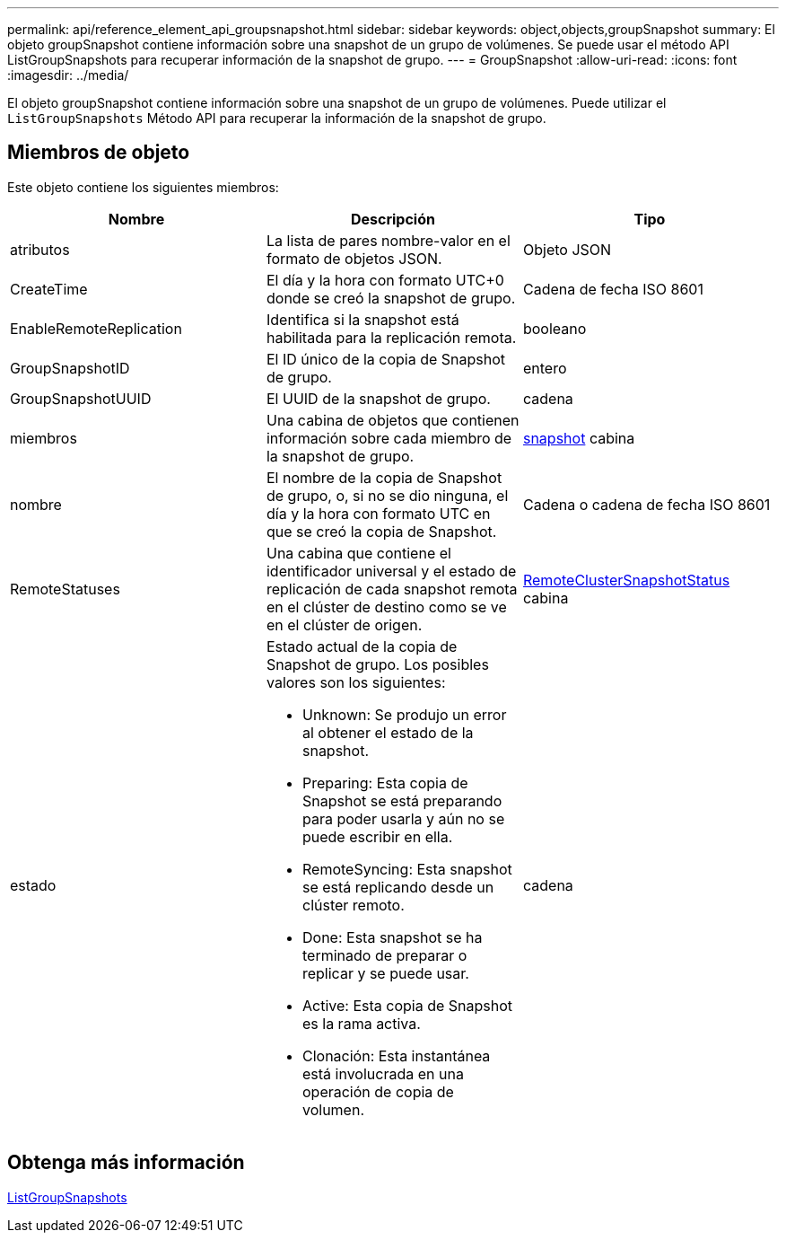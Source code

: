 ---
permalink: api/reference_element_api_groupsnapshot.html 
sidebar: sidebar 
keywords: object,objects,groupSnapshot 
summary: El objeto groupSnapshot contiene información sobre una snapshot de un grupo de volúmenes. Se puede usar el método API ListGroupSnapshots para recuperar información de la snapshot de grupo. 
---
= GroupSnapshot
:allow-uri-read: 
:icons: font
:imagesdir: ../media/


[role="lead"]
El objeto groupSnapshot contiene información sobre una snapshot de un grupo de volúmenes. Puede utilizar el `ListGroupSnapshots` Método API para recuperar la información de la snapshot de grupo.



== Miembros de objeto

Este objeto contiene los siguientes miembros:

|===
| Nombre | Descripción | Tipo 


 a| 
atributos
 a| 
La lista de pares nombre-valor en el formato de objetos JSON.
 a| 
Objeto JSON



 a| 
CreateTime
 a| 
El día y la hora con formato UTC+0 donde se creó la snapshot de grupo.
 a| 
Cadena de fecha ISO 8601



 a| 
EnableRemoteReplication
 a| 
Identifica si la snapshot está habilitada para la replicación remota.
 a| 
booleano



 a| 
GroupSnapshotID
 a| 
El ID único de la copia de Snapshot de grupo.
 a| 
entero



 a| 
GroupSnapshotUUID
 a| 
El UUID de la snapshot de grupo.
 a| 
cadena



 a| 
miembros
 a| 
Una cabina de objetos que contienen información sobre cada miembro de la snapshot de grupo.
 a| 
xref:reference_element_api_snapshot.adoc[snapshot] cabina



 a| 
nombre
 a| 
El nombre de la copia de Snapshot de grupo, o, si no se dio ninguna, el día y la hora con formato UTC en que se creó la copia de Snapshot.
 a| 
Cadena o cadena de fecha ISO 8601



 a| 
RemoteStatuses
 a| 
Una cabina que contiene el identificador universal y el estado de replicación de cada snapshot remota en el clúster de destino como se ve en el clúster de origen.
 a| 
xref:reference_element_api_remoteclustersnapshotstatus.adoc[RemoteClusterSnapshotStatus] cabina



 a| 
estado
 a| 
Estado actual de la copia de Snapshot de grupo. Los posibles valores son los siguientes:

* Unknown: Se produjo un error al obtener el estado de la snapshot.
* Preparing: Esta copia de Snapshot se está preparando para poder usarla y aún no se puede escribir en ella.
* RemoteSyncing: Esta snapshot se está replicando desde un clúster remoto.
* Done: Esta snapshot se ha terminado de preparar o replicar y se puede usar.
* Active: Esta copia de Snapshot es la rama activa.
* Clonación: Esta instantánea está involucrada en una operación de copia de volumen.

 a| 
cadena

|===


== Obtenga más información

xref:reference_element_api_listgroupsnapshots.adoc[ListGroupSnapshots]
